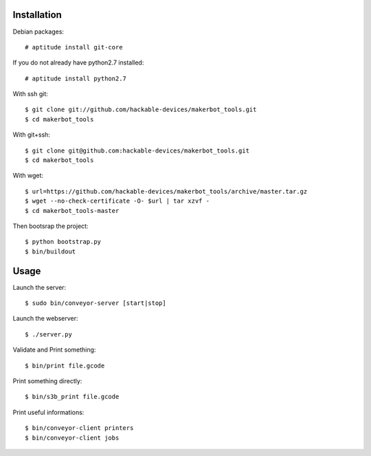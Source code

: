 Installation
=============

Debian packages::

    # aptitude install git-core

If you do not already have python2.7 installed::

    # aptitude install python2.7

With ssh git::

    $ git clone git://github.com/hackable-devices/makerbot_tools.git
    $ cd makerbot_tools

With git+ssh::

    $ git clone git@github.com:hackable-devices/makerbot_tools.git
    $ cd makerbot_tools

With wget::

    $ url=https://github.com/hackable-devices/makerbot_tools/archive/master.tar.gz
    $ wget --no-check-certificate -O- $url | tar xzvf -
    $ cd makerbot_tools-master

Then bootsrap the project::

    $ python bootstrap.py
    $ bin/buildout

Usage
=====

Launch the server::

    $ sudo bin/conveyor-server [start|stop]

Launch the webserver::

    $ ./server.py

Validate and Print something::

    $ bin/print file.gcode

Print something directly::

    $ bin/s3b_print file.gcode

Print useful informations::

    $ bin/conveyor-client printers
    $ bin/conveyor-client jobs
